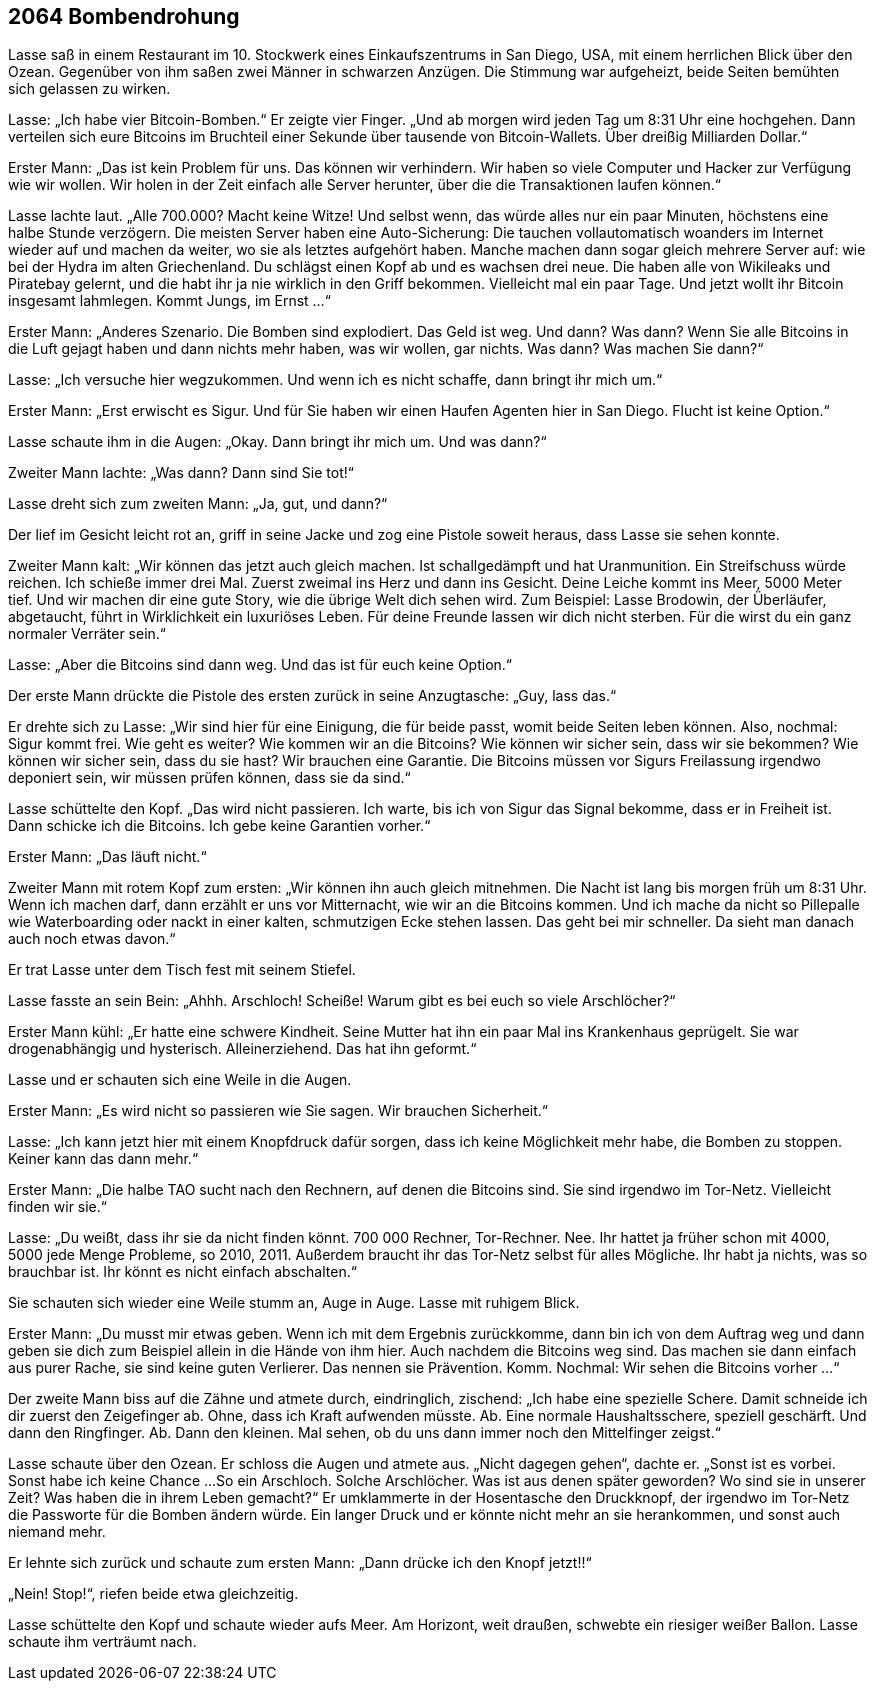 == [big-number]#2064# Bombendrohung

[text-caps]#Lasse saß in# einem Restaurant im 10.
Stockwerk eines Einkaufszentrums in San Diego, USA, mit einem herrlichen Blick über den Ozean.
Gegenüber von ihm saßen zwei Männer in schwarzen Anzügen.
Die Stimmung war aufgeheizt, beide Seiten bemühten sich gelassen zu wirken.

Lasse: „Ich habe vier Bitcoin-Bomben.“
Er zeigte vier Finger.
„Und ab morgen wird jeden Tag um 8:31 Uhr eine hochgehen.
Dann verteilen sich eure Bitcoins im Bruchteil einer Sekunde über tausende von Bitcoin-Wallets.
Über dreißig Milliarden Dollar.“

Erster Mann: „Das ist kein Problem für uns.
Das können wir verhindern.
Wir haben so viele Computer und Hacker zur Verfügung wie wir wollen.
Wir holen in der Zeit einfach alle Server herunter, über die die Transaktionen laufen können.“

Lasse lachte laut.
„Alle 700.000?
Macht keine Witze!
Und selbst wenn, das würde alles nur ein paar Minuten, höchstens eine halbe Stunde verzögern.
Die meisten Server haben eine Auto-Sicherung:
Die tauchen vollautomatisch woanders im Internet wieder auf und machen da weiter, wo sie als letztes aufgehört haben.
Manche machen dann sogar gleich mehrere Server auf: wie bei der Hydra im alten Griechenland.
Du schlägst einen Kopf ab und es wachsen drei neue.
Die haben alle von Wikileaks und Piratebay gelernt, und die habt ihr ja nie wirklich in den Griff bekommen.
Vielleicht mal ein paar Tage.
Und jetzt wollt ihr Bitcoin insgesamt lahmlegen.
Kommt Jungs, im Ernst …“

Erster Mann: „Anderes Szenario.
Die Bomben sind explodiert.
Das Geld ist weg.
Und dann?
Was dann?
Wenn Sie alle Bitcoins in die Luft gejagt haben und dann nichts mehr haben, was wir wollen, gar nichts.
Was dann?
Was machen Sie dann?“

Lasse: „Ich versuche hier wegzukommen.
Und wenn ich es nicht schaffe, dann bringt ihr mich um.“

Erster Mann: „Erst erwischt es Sigur.
Und für Sie haben wir einen Haufen Agenten hier in San Diego.
Flucht ist keine Option.“

Lasse schaute ihm in die Augen: „Okay.
Dann bringt ihr mich um.
Und was dann?“

Zweiter Mann lachte: „Was dann?
Dann sind Sie tot!“

Lasse dreht sich zum zweiten Mann: „Ja, gut, und dann?“

Der lief im Gesicht leicht rot an, griff in seine Jacke und zog eine Pistole soweit heraus, dass Lasse sie sehen konnte.

Zweiter Mann kalt: „Wir können das jetzt auch gleich machen.
Ist schallgedämpft und hat Uranmunition.
Ein Streifschuss würde reichen.
Ich schieße immer drei Mal.
Zuerst zweimal ins Herz und dann ins Gesicht.
Deine Leiche kommt ins Meer, 5000 Meter tief.
Und wir machen dir eine gute Story, wie die übrige Welt dich sehen wird.
Zum Beispiel: Lasse Brodowin, der Überläufer, abgetaucht, führt in Wirklichkeit ein luxuriöses Leben.
Für deine Freunde lassen wir dich nicht sterben.
Für die wirst du ein ganz normaler Verräter sein.“

Lasse: „Aber die Bitcoins sind dann weg.
Und das ist für euch keine Option.“

Der erste Mann drückte die Pistole des ersten zurück in seine Anzugtasche: „Guy, lass das.“

Er drehte sich zu Lasse: „Wir sind hier für eine Einigung, die für beide passt, womit beide Seiten leben können.
Also, nochmal: Sigur kommt frei.
Wie geht es weiter?
Wie kommen wir an die Bitcoins?
Wie können wir sicher sein, dass wir sie bekommen?
Wie können wir sicher sein, dass du sie hast?
Wir brauchen eine Garantie.
Die Bitcoins müssen vor Sigurs Freilassung irgendwo deponiert sein, wir müssen prüfen können, dass sie da sind.“

Lasse schüttelte den Kopf.
„Das wird nicht passieren.
Ich warte, bis ich von Sigur das Signal bekomme, dass er in Freiheit ist.
Dann schicke ich die Bitcoins.
Ich gebe keine Garantien vorher.“

Erster Mann: „Das läuft nicht.“

Zweiter Mann mit rotem Kopf zum ersten: „Wir können ihn auch gleich mitnehmen.
Die Nacht ist lang bis morgen früh um 8:31 Uhr.
Wenn ich machen darf, dann erzählt er uns vor Mitternacht, wie wir an die Bitcoins kommen.
Und ich mache da nicht so Pillepalle wie Waterboarding oder nackt in einer kalten, schmutzigen Ecke stehen lassen.
Das geht bei mir schneller.
Da sieht man danach auch noch etwas davon.“

Er trat Lasse unter dem Tisch fest mit seinem Stiefel.

Lasse fasste an sein Bein: „Ahhh.
Arschloch!
Scheiße!
Warum gibt es bei euch so viele Arschlöcher?“

Erster Mann kühl: „Er hatte eine schwere Kindheit.
Seine Mutter hat ihn ein paar Mal ins Krankenhaus geprügelt.
Sie war drogenabhängig und hysterisch.
Alleinerziehend.
Das hat ihn geformt.“

Lasse und er schauten sich eine Weile in die Augen.

Erster Mann: „Es wird nicht so passieren wie Sie sagen.
Wir brauchen Sicherheit.“

Lasse: „Ich kann jetzt hier mit einem Knopfdruck dafür sorgen, dass ich keine Möglichkeit mehr habe, die Bomben zu stoppen.
Keiner kann das dann mehr.“

Erster Mann: „Die halbe TAO sucht nach den Rechnern, auf denen die Bitcoins sind.
Sie sind irgendwo im Tor-Netz.
Vielleicht finden wir sie.“

Lasse: „Du weißt, dass ihr sie da nicht finden könnt.
700 000 Rechner, Tor-Rechner.
Nee.
Ihr hattet ja früher schon mit 4000, 5000 jede Menge Probleme, so 2010, 2011.
Außerdem braucht ihr das Tor-Netz selbst für alles Mögliche.
Ihr habt ja nichts, was so brauchbar ist.
Ihr könnt es nicht einfach abschalten.“

Sie schauten sich wieder eine Weile stumm an, Auge in Auge.
Lasse mit ruhigem Blick.

Erster Mann: „Du musst mir etwas geben.
Wenn ich mit dem Ergebnis zurückkomme, dann bin ich von dem Auftrag weg und dann geben sie dich zum Beispiel allein in die Hände von ihm hier.
Auch nachdem die Bitcoins weg sind.
Das machen sie dann einfach aus purer Rache, sie sind keine guten Verlierer.
Das nennen sie Prävention.
Komm.
Nochmal: Wir sehen die Bitcoins vorher ...“

Der zweite Mann biss auf die Zähne und atmete durch, eindringlich, zischend: „Ich habe eine spezielle Schere.
Damit schneide ich dir zuerst den Zeigefinger ab.
Ohne, dass ich Kraft aufwenden müsste.
Ab.
Eine normale Haushaltsschere, speziell geschärft.
Und dann den Ringfinger.
Ab.
Dann den kleinen.
Mal sehen, ob du uns dann immer noch den Mittelfinger zeigst.“

Lasse schaute über den Ozean.
Er schloss die Augen und atmete aus.
„Nicht dagegen gehen“, dachte er.
„Sonst ist es vorbei.
Sonst habe ich keine Chance ...
So ein Arschloch.
Solche Arschlöcher.
Was ist aus denen später geworden?
Wo sind sie in unserer Zeit?
Was haben die in ihrem Leben gemacht?“ Er umklammerte in der Hosentasche den Druckknopf, der irgendwo im Tor-Netz die Passworte für die Bomben ändern würde.
Ein langer Druck und er könnte nicht mehr an sie herankommen, und sonst auch niemand mehr.

Er lehnte sich zurück und schaute zum ersten Mann: „Dann drücke ich den Knopf jetzt!!“

„Nein! Stop!“, riefen beide etwa gleichzeitig.

Lasse schüttelte den Kopf und schaute wieder aufs Meer.
Am Horizont, weit draußen, schwebte ein riesiger weißer Ballon.
Lasse schaute ihm verträumt nach.

